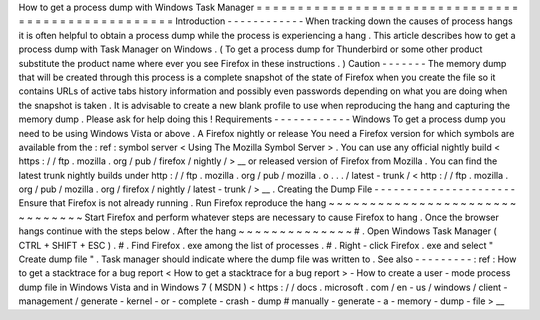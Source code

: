 How
to
get
a
process
dump
with
Windows
Task
Manager
=
=
=
=
=
=
=
=
=
=
=
=
=
=
=
=
=
=
=
=
=
=
=
=
=
=
=
=
=
=
=
=
=
=
=
=
=
=
=
=
=
=
=
=
=
=
=
=
=
=
=
Introduction
-
-
-
-
-
-
-
-
-
-
-
-
When
tracking
down
the
causes
of
process
hangs
it
is
often
helpful
to
obtain
a
process
dump
while
the
process
is
experiencing
a
hang
.
This
article
describes
how
to
get
a
process
dump
with
Task
Manager
on
Windows
.
(
To
get
a
process
dump
for
Thunderbird
or
some
other
product
substitute
the
product
name
where
ever
you
see
Firefox
in
these
instructions
.
)
Caution
-
-
-
-
-
-
-
The
memory
dump
that
will
be
created
through
this
process
is
a
complete
snapshot
of
the
state
of
Firefox
when
you
create
the
file
so
it
contains
URLs
of
active
tabs
history
information
and
possibly
even
passwords
depending
on
what
you
are
doing
when
the
snapshot
is
taken
.
It
is
advisable
to
create
a
new
blank
profile
to
use
when
reproducing
the
hang
and
capturing
the
memory
dump
.
Please
ask
for
help
doing
this
!
Requirements
-
-
-
-
-
-
-
-
-
-
-
-
Windows
To
get
a
process
dump
you
need
to
be
using
Windows
Vista
or
above
.
A
Firefox
nightly
or
release
You
need
a
Firefox
version
for
which
symbols
are
available
from
the
:
ref
:
symbol
server
<
Using
The
Mozilla
Symbol
Server
>
.
You
can
use
any
official
nightly
build
<
https
:
/
/
ftp
.
mozilla
.
org
/
pub
/
firefox
/
nightly
/
>
__
or
released
version
of
Firefox
from
Mozilla
.
You
can
find
the
latest
trunk
nightly
builds
under
http
:
/
/
ftp
.
mozilla
.
org
/
pub
/
mozilla
.
o
.
.
.
/
latest
-
trunk
/
<
http
:
/
/
ftp
.
mozilla
.
org
/
pub
/
mozilla
.
org
/
firefox
/
nightly
/
latest
-
trunk
/
>
__
.
Creating
the
Dump
File
-
-
-
-
-
-
-
-
-
-
-
-
-
-
-
-
-
-
-
-
-
-
Ensure
that
Firefox
is
not
already
running
.
Run
Firefox
reproduce
the
hang
~
~
~
~
~
~
~
~
~
~
~
~
~
~
~
~
~
~
~
~
~
~
~
~
~
~
~
~
~
~
~
Start
Firefox
and
perform
whatever
steps
are
necessary
to
cause
Firefox
to
hang
.
Once
the
browser
hangs
continue
with
the
steps
below
.
After
the
hang
~
~
~
~
~
~
~
~
~
~
~
~
~
~
#
.
Open
Windows
Task
Manager
(
CTRL
+
SHIFT
+
ESC
)
.
#
.
Find
Firefox
.
exe
among
the
list
of
processes
.
#
.
Right
-
click
Firefox
.
exe
and
select
"
Create
dump
file
"
.
Task
manager
should
indicate
where
the
dump
file
was
written
to
.
See
also
-
-
-
-
-
-
-
-
-
:
ref
:
How
to
get
a
stacktrace
for
a
bug
report
<
How
to
get
a
stacktrace
for
a
bug
report
>
-
How
to
create
a
user
-
mode
process
dump
file
in
Windows
Vista
and
in
Windows
7
(
MSDN
)
<
https
:
/
/
docs
.
microsoft
.
com
/
en
-
us
/
windows
/
client
-
management
/
generate
-
kernel
-
or
-
complete
-
crash
-
dump
#
manually
-
generate
-
a
-
memory
-
dump
-
file
>
__
